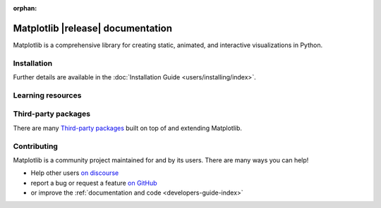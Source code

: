 :orphan:

.. title:: Matplotlib documentation

.. module:: matplotlib


##################################
Matplotlib |release| documentation
##################################

Matplotlib is a comprehensive library for creating static, animated,
and interactive visualizations in Python.

************
Installation
************

.. grid:: 1 1 2 2

    .. grid-item::

        Install using `pip <https://pypi.org/project/matplotlib>`__:

        .. code-block:: bash

            pip install matplotlib

    .. grid-item::

        Install using `conda <https://docs.continuum.io/anaconda/>`__:

        .. code-block:: bash

            conda install -c conda-forge matplotlib

Further details are available in the :doc:`Installation Guide <users/installing/index>`.


******************
Learning resources
******************

.. grid:: 1 1 2 2

    .. grid-item-card::
        :padding: 2

        Tutorials
        ^^^

        - :doc:`Quick-start guide <tutorials/introductory/quick_start>`
        - :doc:`Plot types <plot_types/index>`
        - :ref:`Introductory tutorials <tutorials-introductory>`
        - :doc:`External learning resources <users/resources/index>`

    .. grid-item-card::
        :padding: 2

        How-tos
        ^^^

        - :doc:`Example gallery <gallery/index>`
        - :doc:`Matplotlib FAQ <users/faq/index>`

    .. grid-item-card::
        :padding: 2

        Understand how Matplotlib works
        ^^^

        - The :ref:`users-guide-explain` in the :doc:`Users guide
          <users/index>`
        - Many of the :ref:`Intermediate <tutorials-intermediate>` and
          :ref:`Advanced <tutorials-advanced>` tutorials have explanatory
          material

    .. grid-item-card::
        :padding: 2

        Reference
        ^^^

        - :doc:`API Reference <api/index>`
        - :doc:`Axes API <api/axes_api>` for most plotting methods
        - :doc:`Figure API <api/figure_api>` for figure-level methods
        - Top-level interfaces to create:

          - Figures (`.pyplot.figure`)
          - Subplots (`.pyplot.subplots`, `.pyplot.subplot_mosaic`)


********************
Third-party packages
********************

There are many `Third-party packages
<https://matplotlib.org/mpl-third-party/>`_ built on top of and extending
Matplotlib.


************
Contributing
************

Matplotlib is a community project maintained for and by its users.  There are many ways
you can help!

- Help other users `on discourse <https://discourse.matplotlib.org>`__
- report a bug or request a feature `on GitHub <https://github.com/matplotlib/matplotlib/issues>`__
- or improve the :ref:`documentation and code <developers-guide-index>`
